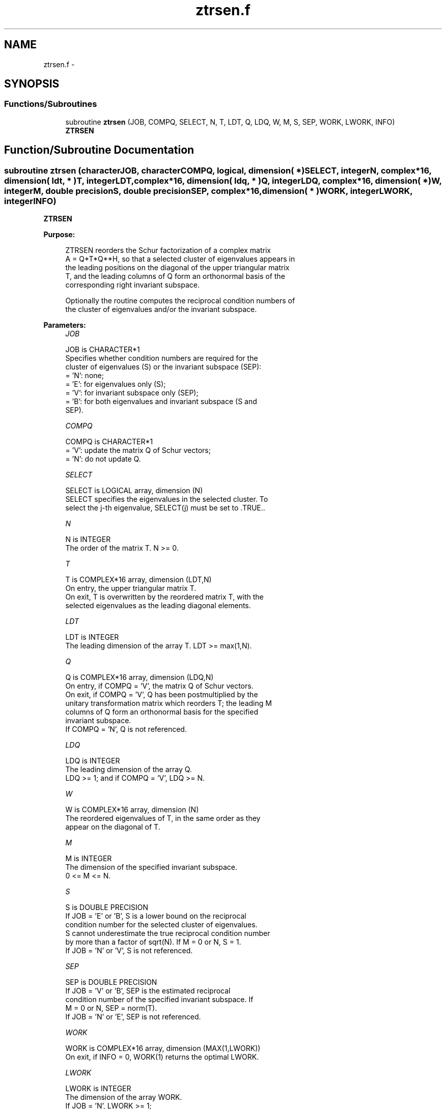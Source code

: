 .TH "ztrsen.f" 3 "Sat Nov 16 2013" "Version 3.4.2" "LAPACK" \" -*- nroff -*-
.ad l
.nh
.SH NAME
ztrsen.f \- 
.SH SYNOPSIS
.br
.PP
.SS "Functions/Subroutines"

.in +1c
.ti -1c
.RI "subroutine \fBztrsen\fP (JOB, COMPQ, SELECT, N, T, LDT, Q, LDQ, W, M, S, SEP, WORK, LWORK, INFO)"
.br
.RI "\fI\fBZTRSEN\fP \fP"
.in -1c
.SH "Function/Subroutine Documentation"
.PP 
.SS "subroutine ztrsen (characterJOB, characterCOMPQ, logical, dimension( * )SELECT, integerN, complex*16, dimension( ldt, * )T, integerLDT, complex*16, dimension( ldq, * )Q, integerLDQ, complex*16, dimension( * )W, integerM, double precisionS, double precisionSEP, complex*16, dimension( * )WORK, integerLWORK, integerINFO)"

.PP
\fBZTRSEN\fP  
.PP
\fBPurpose: \fP
.RS 4

.PP
.nf
 ZTRSEN reorders the Schur factorization of a complex matrix
 A = Q*T*Q**H, so that a selected cluster of eigenvalues appears in
 the leading positions on the diagonal of the upper triangular matrix
 T, and the leading columns of Q form an orthonormal basis of the
 corresponding right invariant subspace.

 Optionally the routine computes the reciprocal condition numbers of
 the cluster of eigenvalues and/or the invariant subspace.
.fi
.PP
 
.RE
.PP
\fBParameters:\fP
.RS 4
\fIJOB\fP 
.PP
.nf
          JOB is CHARACTER*1
          Specifies whether condition numbers are required for the
          cluster of eigenvalues (S) or the invariant subspace (SEP):
          = 'N': none;
          = 'E': for eigenvalues only (S);
          = 'V': for invariant subspace only (SEP);
          = 'B': for both eigenvalues and invariant subspace (S and
                 SEP).
.fi
.PP
.br
\fICOMPQ\fP 
.PP
.nf
          COMPQ is CHARACTER*1
          = 'V': update the matrix Q of Schur vectors;
          = 'N': do not update Q.
.fi
.PP
.br
\fISELECT\fP 
.PP
.nf
          SELECT is LOGICAL array, dimension (N)
          SELECT specifies the eigenvalues in the selected cluster. To
          select the j-th eigenvalue, SELECT(j) must be set to .TRUE..
.fi
.PP
.br
\fIN\fP 
.PP
.nf
          N is INTEGER
          The order of the matrix T. N >= 0.
.fi
.PP
.br
\fIT\fP 
.PP
.nf
          T is COMPLEX*16 array, dimension (LDT,N)
          On entry, the upper triangular matrix T.
          On exit, T is overwritten by the reordered matrix T, with the
          selected eigenvalues as the leading diagonal elements.
.fi
.PP
.br
\fILDT\fP 
.PP
.nf
          LDT is INTEGER
          The leading dimension of the array T. LDT >= max(1,N).
.fi
.PP
.br
\fIQ\fP 
.PP
.nf
          Q is COMPLEX*16 array, dimension (LDQ,N)
          On entry, if COMPQ = 'V', the matrix Q of Schur vectors.
          On exit, if COMPQ = 'V', Q has been postmultiplied by the
          unitary transformation matrix which reorders T; the leading M
          columns of Q form an orthonormal basis for the specified
          invariant subspace.
          If COMPQ = 'N', Q is not referenced.
.fi
.PP
.br
\fILDQ\fP 
.PP
.nf
          LDQ is INTEGER
          The leading dimension of the array Q.
          LDQ >= 1; and if COMPQ = 'V', LDQ >= N.
.fi
.PP
.br
\fIW\fP 
.PP
.nf
          W is COMPLEX*16 array, dimension (N)
          The reordered eigenvalues of T, in the same order as they
          appear on the diagonal of T.
.fi
.PP
.br
\fIM\fP 
.PP
.nf
          M is INTEGER
          The dimension of the specified invariant subspace.
          0 <= M <= N.
.fi
.PP
.br
\fIS\fP 
.PP
.nf
          S is DOUBLE PRECISION
          If JOB = 'E' or 'B', S is a lower bound on the reciprocal
          condition number for the selected cluster of eigenvalues.
          S cannot underestimate the true reciprocal condition number
          by more than a factor of sqrt(N). If M = 0 or N, S = 1.
          If JOB = 'N' or 'V', S is not referenced.
.fi
.PP
.br
\fISEP\fP 
.PP
.nf
          SEP is DOUBLE PRECISION
          If JOB = 'V' or 'B', SEP is the estimated reciprocal
          condition number of the specified invariant subspace. If
          M = 0 or N, SEP = norm(T).
          If JOB = 'N' or 'E', SEP is not referenced.
.fi
.PP
.br
\fIWORK\fP 
.PP
.nf
          WORK is COMPLEX*16 array, dimension (MAX(1,LWORK))
          On exit, if INFO = 0, WORK(1) returns the optimal LWORK.
.fi
.PP
.br
\fILWORK\fP 
.PP
.nf
          LWORK is INTEGER
          The dimension of the array WORK.
          If JOB = 'N', LWORK >= 1;
          if JOB = 'E', LWORK = max(1,M*(N-M));
          if JOB = 'V' or 'B', LWORK >= max(1,2*M*(N-M)).

          If LWORK = -1, then a workspace query is assumed; the routine
          only calculates the optimal size of the WORK array, returns
          this value as the first entry of the WORK array, and no error
          message related to LWORK is issued by XERBLA.
.fi
.PP
.br
\fIINFO\fP 
.PP
.nf
          INFO is INTEGER
          = 0:  successful exit
          < 0:  if INFO = -i, the i-th argument had an illegal value
.fi
.PP
 
.RE
.PP
\fBAuthor:\fP
.RS 4
Univ\&. of Tennessee 
.PP
Univ\&. of California Berkeley 
.PP
Univ\&. of Colorado Denver 
.PP
NAG Ltd\&. 
.RE
.PP
\fBDate:\fP
.RS 4
November 2011 
.RE
.PP
\fBFurther Details: \fP
.RS 4

.PP
.nf
  ZTRSEN first collects the selected eigenvalues by computing a unitary
  transformation Z to move them to the top left corner of T. In other
  words, the selected eigenvalues are the eigenvalues of T11 in:

          Z**H * T * Z = ( T11 T12 ) n1
                         (  0  T22 ) n2
                            n1  n2

  where N = n1+n2. The first
  n1 columns of Z span the specified invariant subspace of T.

  If T has been obtained from the Schur factorization of a matrix
  A = Q*T*Q**H, then the reordered Schur factorization of A is given by
  A = (Q*Z)*(Z**H*T*Z)*(Q*Z)**H, and the first n1 columns of Q*Z span the
  corresponding invariant subspace of A.

  The reciprocal condition number of the average of the eigenvalues of
  T11 may be returned in S. S lies between 0 (very badly conditioned)
  and 1 (very well conditioned). It is computed as follows. First we
  compute R so that

                         P = ( I  R ) n1
                             ( 0  0 ) n2
                               n1 n2

  is the projector on the invariant subspace associated with T11.
  R is the solution of the Sylvester equation:

                        T11*R - R*T22 = T12.

  Let F-norm(M) denote the Frobenius-norm of M and 2-norm(M) denote
  the two-norm of M. Then S is computed as the lower bound

                      (1 + F-norm(R)**2)**(-1/2)

  on the reciprocal of 2-norm(P), the true reciprocal condition number.
  S cannot underestimate 1 / 2-norm(P) by more than a factor of
  sqrt(N).

  An approximate error bound for the computed average of the
  eigenvalues of T11 is

                         EPS * norm(T) / S

  where EPS is the machine precision.

  The reciprocal condition number of the right invariant subspace
  spanned by the first n1 columns of Z (or of Q*Z) is returned in SEP.
  SEP is defined as the separation of T11 and T22:

                     sep( T11, T22 ) = sigma-min( C )

  where sigma-min(C) is the smallest singular value of the
  n1*n2-by-n1*n2 matrix

     C  = kprod( I(n2), T11 ) - kprod( transpose(T22), I(n1) )

  I(m) is an m by m identity matrix, and kprod denotes the Kronecker
  product. We estimate sigma-min(C) by the reciprocal of an estimate of
  the 1-norm of inverse(C). The true reciprocal 1-norm of inverse(C)
  cannot differ from sigma-min(C) by more than a factor of sqrt(n1*n2).

  When SEP is small, small changes in T can cause large changes in
  the invariant subspace. An approximate bound on the maximum angular
  error in the computed right invariant subspace is

                      EPS * norm(T) / SEP
.fi
.PP
 
.RE
.PP

.PP
Definition at line 264 of file ztrsen\&.f\&.
.SH "Author"
.PP 
Generated automatically by Doxygen for LAPACK from the source code\&.
